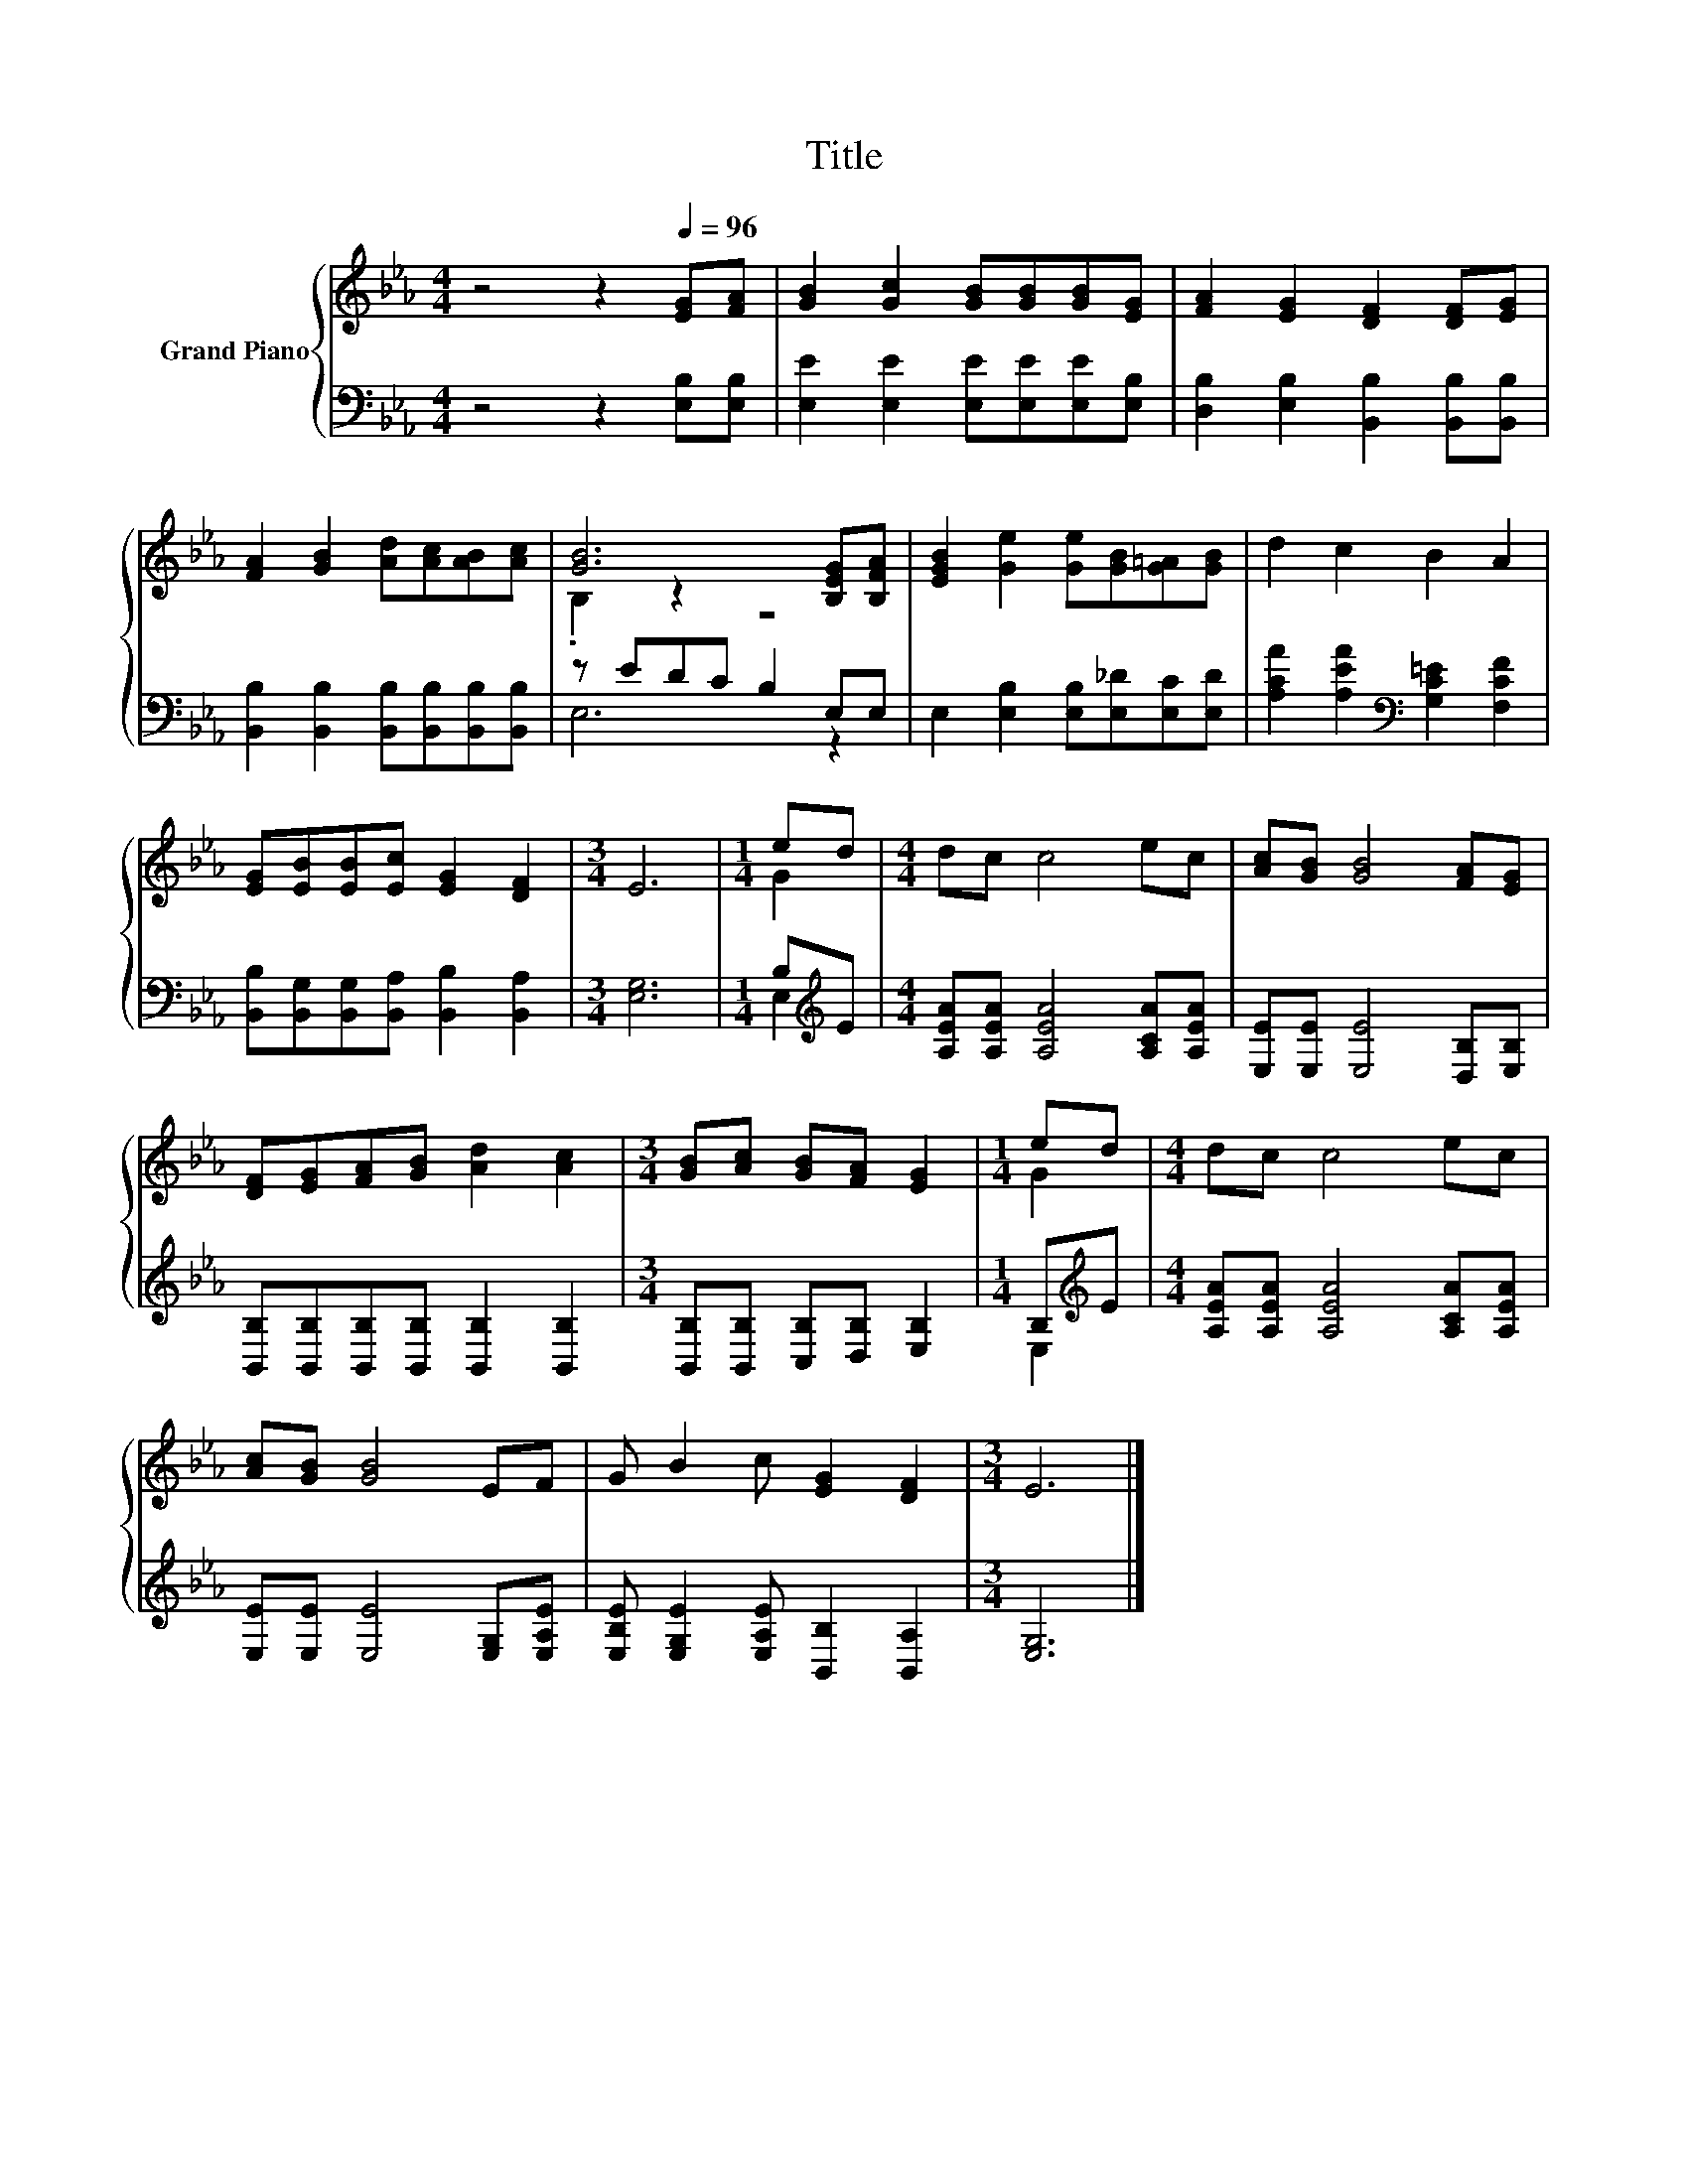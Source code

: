 X:1
T:Title
%%score { ( 1 3 ) | ( 2 4 ) }
L:1/8
M:4/4
K:Eb
V:1 treble nm="Grand Piano"
V:3 treble 
V:2 bass 
V:4 bass 
V:1
 z4 z2[Q:1/4=96] [EG][FA] | [GB]2 [Gc]2 [GB][GB][GB][EG] | [FA]2 [EG]2 [DF]2 [DF][EG] | %3
 [FA]2 [GB]2 [Ad][Ac][AB][Ac] | [GB]6 [B,EG][B,FA] | [EGB]2 [Ge]2 [Ge][GB][G=A][GB] | d2 c2 B2 A2 | %7
 [EG][EB][EB][Ec] [EG]2 [DF]2 |[M:3/4] E6 |[M:1/4] ed |[M:4/4] dc c4 ec | [Ac][GB] [GB]4 [FA][EG] | %12
 [DF][EG][FA][GB] [Ad]2 [Ac]2 |[M:3/4] [GB][Ac] [GB][FA] [EG]2 |[M:1/4] ed |[M:4/4] dc c4 ec | %16
 [Ac][GB] [GB]4 EF | G B2 c [EG]2 [DF]2 |[M:3/4] E6 |] %19
V:2
 z4 z2 [E,B,][E,B,] | [E,E]2 [E,E]2 [E,E][E,E][E,E][E,B,] | %2
 [D,B,]2 [E,B,]2 [B,,B,]2 [B,,B,][B,,B,] | [B,,B,]2 [B,,B,]2 [B,,B,][B,,B,][B,,B,][B,,B,] | %4
 z EDC B,2 E,E, | E,2 [E,B,]2 [E,B,][E,_D][E,C][E,D] | [A,CA]2 [A,EA]2[K:bass] [G,C=E]2 [F,CF]2 | %7
 [B,,B,][B,,G,][B,,G,][B,,A,] [B,,B,]2 [B,,A,]2 |[M:3/4] [E,G,]6 |[M:1/4] B,[K:treble]E | %10
[M:4/4] [A,EA][A,EA] [A,EA]4 [A,CA][A,EA] | [E,E][E,E] [E,E]4 [D,B,][E,B,] | %12
 [B,,B,][B,,B,][B,,B,][B,,B,] [B,,B,]2 [B,,B,]2 |[M:3/4] [B,,B,][B,,B,] [C,B,][D,B,] [E,B,]2 | %14
[M:1/4] B,[K:treble]E |[M:4/4] [A,EA][A,EA] [A,EA]4 [A,CA][A,EA] | %16
 [E,E][E,E] [E,E]4 [E,G,][E,A,E] | [E,B,E] [E,G,E]2 [E,A,E] [B,,B,]2 [B,,A,]2 |[M:3/4] [E,G,]6 |] %19
V:3
 x8 | x8 | x8 | x8 | .B,2 z2 z4 | x8 | x8 | x8 |[M:3/4] x6 |[M:1/4] G2 |[M:4/4] x8 | x8 | x8 | %13
[M:3/4] x6 |[M:1/4] G2 |[M:4/4] x8 | x8 | x8 |[M:3/4] x6 |] %19
V:4
 x8 | x8 | x8 | x8 | E,6 z2 | x8 | x4[K:bass] x4 | x8 |[M:3/4] x6 |[M:1/4] E,2[K:treble] | %10
[M:4/4] x8 | x8 | x8 |[M:3/4] x6 |[M:1/4] E,2[K:treble] |[M:4/4] x8 | x8 | x8 |[M:3/4] x6 |] %19


